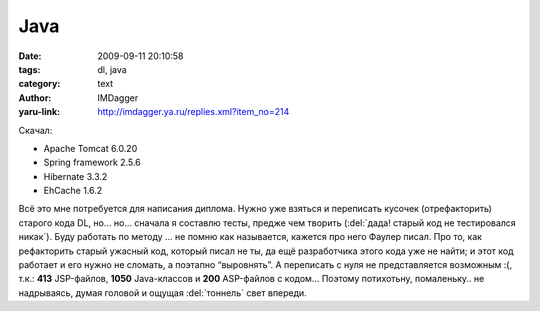 Java
====
:date: 2009-09-11 20:10:58
:tags: dl, java
:category: text
:author: IMDagger
:yaru-link: http://imdagger.ya.ru/replies.xml?item_no=214

Скачал:

-  Apache Tomcat 6.0.20
-  Spring framework 2.5.6
-  Hibernate 3.3.2
-  EhCache 1.6.2

Всё это мне потребуется для написания диплома. Нужно уже взяться и
переписать кусочек (отрефакторить) старого кода DL, но… но… сначала я
составлю тесты, предже чем творить (:del:`дада! старый код не тестировался
никак`). Буду работать по методу … не помню как называется, кажется про
него Фаулер писал. Про то, как рефакторить старый ужасный код, который
писал не ты, да ещё разработчика этого кода уже не найти; и этот код
работает и его нужно не сломать, а поэтапно “выровнять”. А переписать с
нуля не представляется возможным :(, т.к.: **413** JSP-файлов, **1050**
Java-классов и **200** ASP-файлов с кодом… Поэтому потихотьну,
помаленьку.. не надрываясь, думая головой и ощущая :del:`тоннель` свет впереди.
